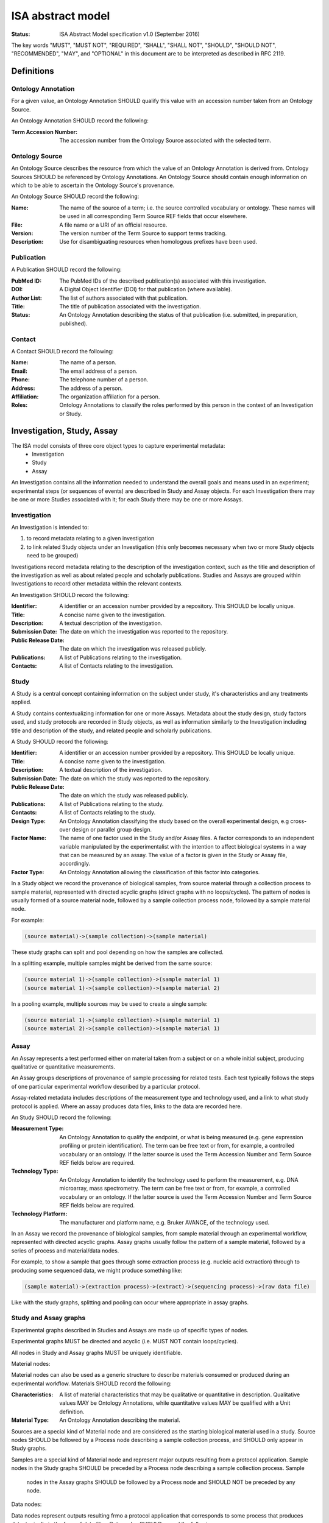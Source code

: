 ==================
ISA abstract model
==================

:Status: ISA Abstract Model specification  v1.0 (September 2016)

The key words "MUST", "MUST NOT", "REQUIRED", "SHALL", "SHALL NOT", "SHOULD", "SHOULD NOT", "RECOMMENDED", "MAY", and
"OPTIONAL" in this document are to be interpreted as described in RFC 2119.

-----------
Definitions
-----------

Ontology Annotation
===================
For a given value, an Ontology Annotation SHOULD qualify this value with an accession number taken from an Ontology
Source.

An Ontology Annotation SHOULD record the following:

:Term Accession Number: The accession number from the Ontology Source associated with the selected term.

Ontology Source
===============
An Ontology Source describes the resource from which the value of an Ontology Annotation is derived from. Ontology
Sources SHOULD be referenced by Ontology Annotations. An Ontology Source should contain enough information on which to
be able to ascertain the Ontology Source's provenance.

An Ontology Source SHOULD record the following:

:Name: The name of the source of a term; i.e. the source controlled vocabulary or ontology. These names will be used in all corresponding Term Source REF fields that occur elsewhere.
:File: A file name or a URI of an official resource.
:Version: The version number of the Term Source to support terms tracking.
:Description: Use for disambiguating resources when homologous prefixes have been used.

Publication
===========
A Publication SHOULD record the following:

:PubMed ID: The PubMed IDs of the described publication(s) associated with this investigation.
:DOI: A Digital Object Identifier (DOI) for that publication (where available).
:Author List: The list of authors associated with that publication.
:Title: The title of publication associated with the investigation.
:Status: An Ontology Annotation describing the status of that publication (i.e. submitted, in preparation, published).

Contact
=======
A Contact SHOULD record the following:

:Name: The name of a person.
:Email: The email address of a person.
:Phone: The telephone number of a person.
:Address: The address of a person.
:Affiliation: The organization affiliation for a person.
:Roles: Ontology Annotations to classify the roles performed by this person in the context of an Investigation or Study.

---------------------------
Investigation, Study, Assay
---------------------------

The ISA model consists of three core object types to capture experimental metadata:
 - Investigation
 - Study
 - Assay

An Investigation contains all the information needed to understand the overall goals and means used in an
experiment; experimental steps (or sequences of events) are described in Study and Assay objects. For each
Investigation there may be one or more Studies associated with it; for each Study there may be one or more Assays.

Investigation
=============

An Investigation is intended to:

#. to record metadata relating to a given investigation
#. to link related Study objects under an Investigation (this only becomes necessary when two or more Study objects need to be grouped)

Investigations record metadata relating to the description of the investigation context, such as the title and
description of the investigation as well as about related people and scholarly publications. Studies and Assays
are grouped within Investigations to record other metadata within the relevant contexts.

An Investigation SHOULD record the following:

:Identifier: A identifier or an accession number provided by a repository. This SHOULD be locally unique.
:Title: A concise name given to the investigation.
:Description: A textual description of the investigation.
:Submission Date: The date on which the investigation was reported to the repository.
:Public Release Date: The date on which the investigation was released publicly.
:Publications: A list of Publications relating to the investigation.
:Contacts: A list of Contacts relating to the investigation.

Study
=====
A Study is a central concept containing information on the subject under study, it's characteristics and any
treatments applied.

A Study contains contextualizing information for one or more Assays. Metadata about the study design, study
factors used, and study protocols are recorded in Study objects, as well as information similarly to the
Investigation including title and description of the study, and related people and scholarly publications.

A Study SHOULD record the following:

:Identifier: A identifier or an accession number provided by a repository. This SHOULD be locally unique.
:Title: A concise name given to the investigation.
:Description: A textual description of the investigation.
:Submission Date: The date on which the study was reported to the repository.
:Public Release Date: The date on which the study was released publicly.
:Publications: A list of Publications relating to the study.
:Contacts: A list of Contacts relating to the study.
:Design Type: An Ontology Annotation classifying the study based on the overall experimental design, e.g cross-over design or parallel group design.
:Factor Name: The name of one factor used in the Study and/or Assay files. A factor corresponds to an independent variable manipulated by the experimentalist with the intention to affect biological systems in a way that can be measured by an assay. The value of a factor is given in the Study or Assay file, accordingly.
:Factor Type: An Ontology Annotation allowing the classification of this factor into categories.

In a Study object we record the provenance of biological samples, from source material through a collection process to sample material, represented with directed acyclic graphs (direct graphs with no loops/cycles). The pattern of nodes is usually formed of a source material node, followed by a sample collection process node, followed by a sample material node.

For example:

.. code-block:: none

  (source material)->(sample collection)->(sample material)

These study graphs can split and pool depending on how the samples are collected.

In a splitting example, multiple samples might be derived from the same source:

.. code-block:: none

  (source material 1)->(sample collection)->(sample material 1)
  (source material 1)->(sample collection)->(sample material 2)

In a pooling example, multiple sources may be used to create a single sample:

.. code-block:: none

  (source material 1)->(sample collection)->(sample material 1)
  (source material 2)->(sample collection)->(sample material 1)


Assay
=====
An Assay represents a test performed either on material taken from a subject or on a whole initial subject,
producing qualitative or quantitative measurements.

An Assay groups descriptions of provenance of sample processing for related tests. Each test typically
follows the steps of one particular experimental workflow described by a particular protocol.

Assay-related metadata includes descriptions of the measurement type and technology used, and a link to what study
protocol is applied. Where an assay produces data files, links to the data are recorded here.

An Study SHOULD record the following:

:Measurement Type: An Ontology Annotation to qualify the endpoint, or what is being measured (e.g. gene expression profiling or protein identification). The term can be free text or from, for example, a controlled vocabulary or an ontology. If the latter source is used the Term Accession Number and Term Source REF fields below are required.
:Technology Type: An Ontology Annotation to identify the technology used to perform the measurement, e.g. DNA microarray, mass spectrometry. The term can be free text or from, for example, a controlled vocabulary or an ontology. If the latter source is used the Term Accession Number and Term Source REF fields below are required.
:Technology Platform: The manufacturer and platform name, e.g. Bruker AVANCE, of the technology used.

In an Assay we record the provenance of biological samples, from sample material through an experimental workflow, represented with directed acyclic graphs. Assay graphs usually follow the pattern of a sample material, followed by a series of process and material/data nodes.

For example, to show a sample that goes through some extraction process (e.g. nucleic acid extraction) through to producing some sequenced data, we might produce something like:

.. code-block:: none

  (sample material)->(extraction process)->(extract)->(sequencing process)->(raw data file)

Like with the study graphs, splitting and pooling can occur where appropriate in assay graphs.

Study and Assay graphs
======================
Experimental graphs described in Studies and Assays are made up of specific types of nodes.

Experimental graphs MUST be directed and acyclic (i.e. MUST NOT contain loops/cycles).

All nodes in Study and Assay graphs MUST be uniquely identifiable.

Material nodes:

Material nodes can also be used as a generic structure to describe materials consumed or produced during an experimental workflow. Materials SHOULD record the following:

:Characteristics: A list of material characteristics that may be qualitative or quantitative in description. Qualitative values MAY be Ontology Annotations, while quantitative values MAY be qualified with a Unit definition.
:Material Type: An Ontology Annotation describing the material.

Sources are a special kind of Material node and are considered as the starting biological material used in a study.
Source nodes SHOULD be followed by a Process node describing a sample collection process, and SHOULD only appear in
Study graphs.

Samples are a special kind of Material node and represent major outputs resulting from a protocol application.
Sample nodes in the Study graphs SHOULD be preceded by a Process node describing a sample collection process. Sample
  nodes in the Assay graphs SHOULD be followed by a Process node and SHOULD NOT be preceded by any node.

Data nodes:

Data nodes represent outputs resulting frmo a protocol application that corresponds to some process that produces data, typically in the form of data files. Data nodes SHOULD record the following:

:File name: A file name or full path referencing a data file produced by the related process that MAY be packaged with, or is accessible via, the ISA reference implementation content.

Data nodes SHOULD be preceded by a Process node describing a data-producing process, such as NMR scanning or DNA sequencing.

Process nodes:

Processes represent the application of a protocol to some input material (e.g. a Source) to produce some output (e.g.a Sample).

Processes SHOULD record the following:

:Parameter Values: Reporting on the values taken by parameters when applying a protocol. A protocol description in the Study SHOULD declare the required parameters, where here the values applied are recorded.
:Performer: Name of the operator who carried out the protocol. This allows account to be taken of operator effects and can be part of a quality control data tracking.
:Date: The date on which a protocol is performed. This allows account to be taken of day effects and can be part of a quality control data tracking.

Process nodes SHOULD be preceded by zero or more material or data nodes, and followed by zero or more material or data nodes.


Configurations
--------------
In the ISA framework, we define Configurations as a way to add constraints on the Abstract Model elements. For a given
experimental descriptor we may want to declare what minimum information should be present. Configurations can specify
what fields should be present and also what datatypes are valid values. In addition to this, we can also specify
the experimental workflow patterns that the Assay object should allow according to the type of measurement defined for
an assay, and the type of technology used for collecting the relevant data (e.g. sequencing or imaging technologies).

For example, we may create a configuration that mandates that Investigation metadata MUST record the title, author list,
and description. The Abstract Model specification only specifies that these SHOULD be present. Therefore the
configuration specifies additional constraints on a reference implementation of ISA that can be provided by users
beyond the reference implementation developers, e.g. Users, curators, publishers, etc.

For example, we mandate that the Study graphs MUST follow the ``(source)->(sample collection->(sample)`` pattern. A
reference implementation could specify this as a configuration if it is not hard-coded in the reference implementation.

Where the power of configurations becomes more apparent is where we want to describe Assay graphs. A data publisher
might provide a configuration specification that mandates that valid submissions to the data publisher from
researchers must follow something like

.. code-block:: none

  (sample)->(nucleic acid extraction)->(extract)->(nucleic acid sequencing)->(raw data)

for a technology/measurement type combination of genome sequencing/nucleotide sequencing. A configuration for a
different technology/measurement type combination of SNP analysis/DNA microarray might specify

.. code-block:: none

  (sample)->(DNA extraction)->(extract)->(nucleic acid hybridization)->(data collection)->(raw data)

How configurations are implemented is left open to reference implementation developers, but the idea is to allow users
of reference implementations of the ISA Abstract Model to add constraints to ISA content in a flexible manner.
Configurations are implemented differently between the ISA-Tab and ISA-JSON formats, so please refer to those
respective specifications for further information on how to use them, or to see examples of how they are implemented.